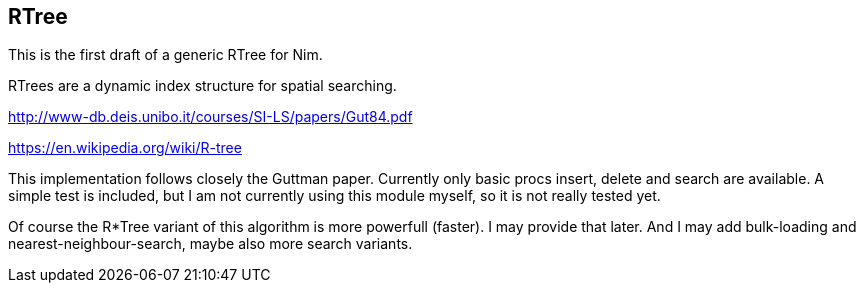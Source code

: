 == RTree

This is the first draft of a generic RTree for Nim.

RTrees are a dynamic index structure for spatial searching.

http://www-db.deis.unibo.it/courses/SI-LS/papers/Gut84.pdf

https://en.wikipedia.org/wiki/R-tree

This implementation follows closely the Guttman paper. Currently only basic procs insert, delete and search are
available. A simple test is included, but I am not currently using this module myself, so it is not really tested yet.

Of course the R*Tree variant of this algorithm is more powerfull (faster). I may provide that later. And I may add
bulk-loading and nearest-neighbour-search, maybe also more search variants.
